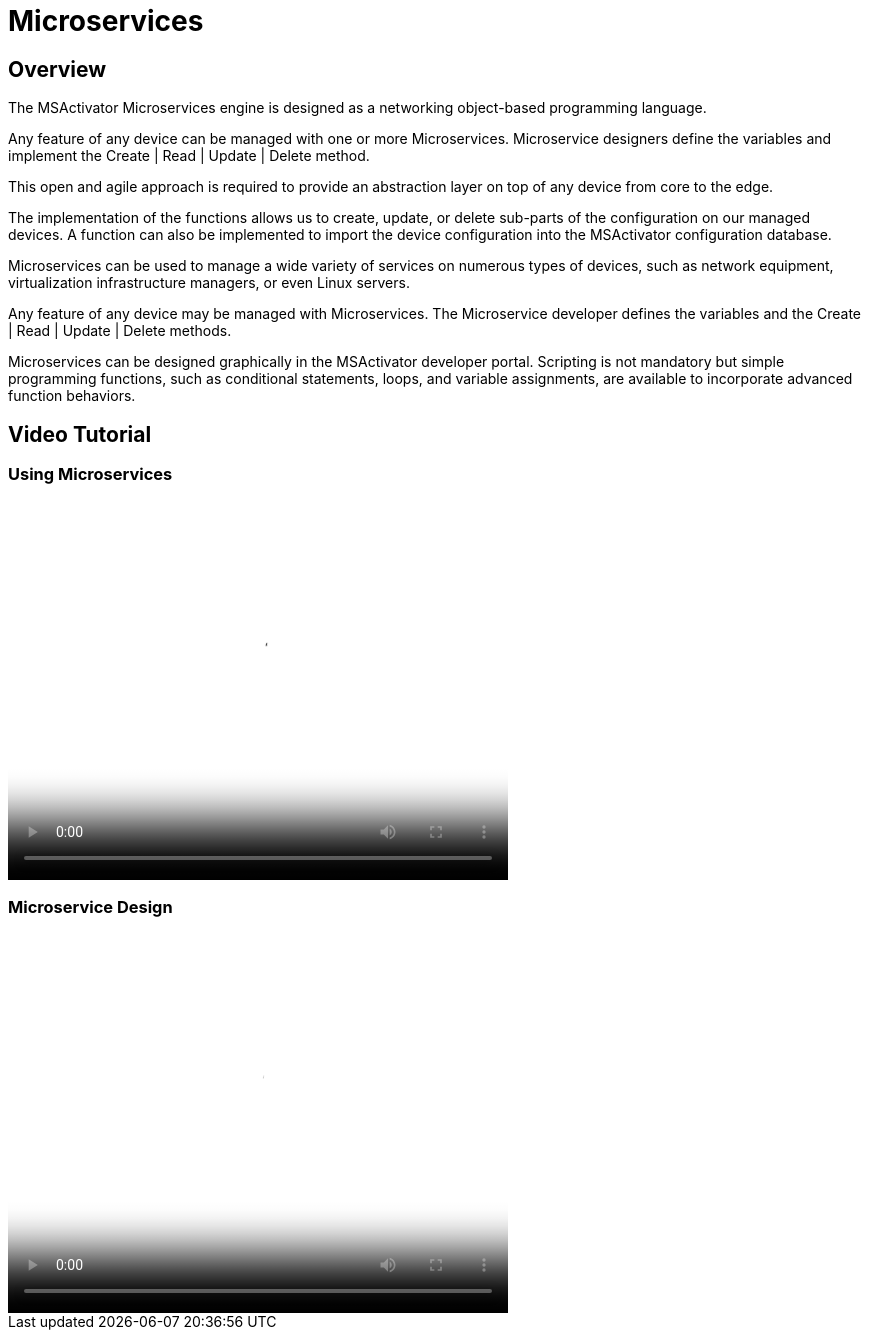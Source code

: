 = Microservices
:imagesdir: ../../resources/
ifdef::env-github,env-browser[:outfilesuffix: .adoc]

[[overview]]
Overview
--------

The MSActivator Microservices engine is designed as a
networking object-based programming language.

Any feature of any device can be managed with one or more Microservices.
Microservice designers define the variables and implement the Create |
Read | Update | Delete method.

This open and agile approach is required to provide an abstraction layer
on top of any device from core to the edge.

The implementation of the functions allows us to create, update, or
delete sub-parts of the configuration on our managed devices. A function
can also be implemented to import the device configuration into the
MSActivator configuration database.

Microservices can be used to manage a wide variety of services on
numerous types of devices, such as network equipment, virtualization
infrastructure managers, or even Linux servers.

Any feature of any device may be managed with Microservices. The
Microservice developer defines the variables and the Create | Read |
Update | Delete methods. 

Microservices can be designed graphically in the MSActivator developer
portal. Scripting is not mandatory but simple programming functions,
such as conditional statements, loops, and variable assignments, are
available to incorporate advanced function behaviors.

== Video Tutorial
=== Using Microservices

video::videos/MSActivator-16.2-Using-Microservices.mp4[video,width=500,height=380]

=== Microservice Design
video::videos/MSActivator-16.2-Designing-a-Microservice.mp4[video,width=500,height=380]